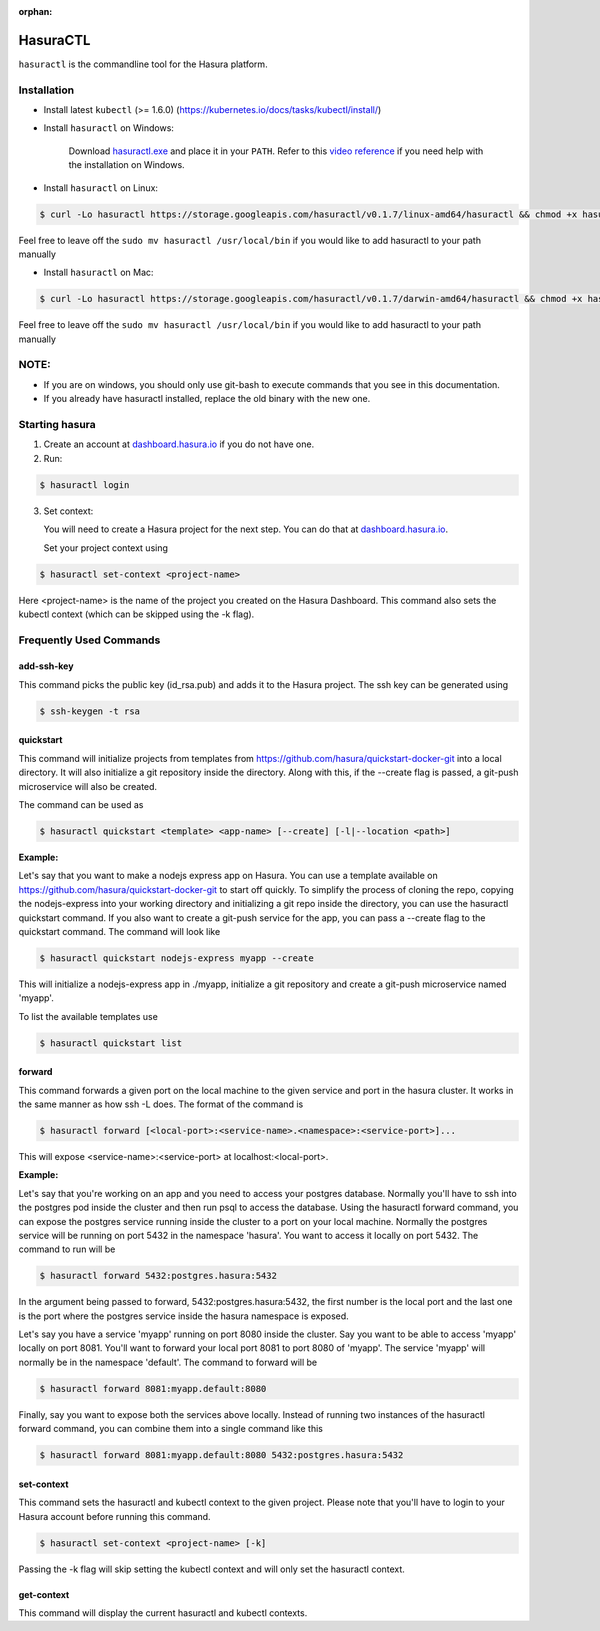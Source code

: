 :orphan:

.. meta::
   :description: Reference documentation for using Hasura's command line tooling, HasuraCTL
   :keywords: hasura, docs, CLI, HasuraCTL

.. _hasuractl:
.. highlight:: bash

HasuraCTL
=========

``hasuractl`` is the commandline tool for the Hasura platform. 

Installation
------------

* Install latest ``kubectl`` (>= 1.6.0) (https://kubernetes.io/docs/tasks/kubectl/install/)


* Install ``hasuractl`` on Windows:

    Download `hasuractl.exe <https://storage.googleapis.com/hasuractl/v0.1.7/windows-amd64/hasuractl.exe>`_ and place it in your ``PATH``. Refer to this `video reference <https://drive.google.com/file/d/0B_G1GgYOqazYUDJFcVhmNHE1UnM/view>`_ if you need help with the installation on Windows.

* Install ``hasuractl`` on Linux:

.. code::

    $ curl -Lo hasuractl https://storage.googleapis.com/hasuractl/v0.1.7/linux-amd64/hasuractl && chmod +x hasuractl && sudo mv hasuractl /usr/local/bin/

Feel free to leave off the ``sudo mv hasuractl /usr/local/bin`` if you would like to add hasuractl to your path manually

* Install ``hasuractl`` on Mac:

.. code::

    $ curl -Lo hasuractl https://storage.googleapis.com/hasuractl/v0.1.7/darwin-amd64/hasuractl && chmod +x hasuractl && sudo mv hasuractl /usr/local/bin/

Feel free to leave off the ``sudo mv hasuractl /usr/local/bin`` if you would like to add hasuractl to your path manually

NOTE:
-----

- If you are on windows, you should only use git-bash to execute commands that you see in this documentation.
- If you already have hasuractl installed, replace the old binary with the new one.

Starting hasura
---------------

1. Create an account at `dashboard.hasura.io <https://dashboard.hasura.io>`_ if you do not have one.

2. Run:

.. code::

   $ hasuractl login

3. Set context: 

   You will need to create a Hasura project for the next step. You can do that
   at `dashboard.hasura.io <https://dashboard.hasura.io/projects>`_.

   Set your project context using 

.. code::

   $ hasuractl set-context <project-name>

Here <project-name> is the name of the project you created on the Hasura
Dashboard. This command also sets the kubectl context (which can be skipped using the -k flag).

Frequently Used Commands
-------------------------
add-ssh-key
~~~~~~~~~~~
This command picks the public key (id_rsa.pub) and adds it to the Hasura project. 
The ssh key can be generated using 

.. code::

    $ ssh-keygen -t rsa

quickstart
~~~~~~~~~~
This command will initialize projects from templates from https://github.com/hasura/quickstart-docker-git into a local directory.
It will also initialize a git repository inside the directory. Along with this, if the --create flag is passed, a git-push microservice 
will also be created.

The command can be used as

.. code::

    $ hasuractl quickstart <template> <app-name> [--create] [-l|--location <path>]

**Example:**

Let's say that you want to make a nodejs express app on Hasura. You can use a template available on 
https://github.com/hasura/quickstart-docker-git to start off quickly. To simplify the process of cloning the repo, copying the 
nodejs-express into your working directory and initializing a git repo inside the directory, you can use the hasuractl quickstart command. 
If you also want to create a git-push service for the app, you can pass a --create flag to the quickstart command. The command will look like

.. code::

    $ hasuractl quickstart nodejs-express myapp --create

This will initialize a nodejs-express app in ./myapp, initialize a git repository and create a git-push microservice named 'myapp'.


To list the available templates use

.. code::

    $ hasuractl quickstart list


forward
~~~~~~~
This command forwards a given port on the local machine to the given service and port in the hasura cluster.
It works in the same manner as how ssh -L does.
The format of the command is

.. code::

    $ hasuractl forward [<local-port>:<service-name>.<namespace>:<service-port>]...

This will expose <service-name>:<service-port> at localhost:<local-port>.

**Example:**

Let's say that you're working on an app and you need to access your postgres database. Normally you'll have to ssh into the 
postgres pod inside the cluster and then run psql to access the database. Using the hasuractl forward command, you can expose the 
postgres service running inside the cluster to a port on your local machine. Normally the postgres service will be running on  
port 5432 in the namespace 'hasura'. You want to access it locally on port 5432. The command to run will be

.. code:: 

    $ hasuractl forward 5432:postgres.hasura:5432

In the argument being passed to forward, 5432:postgres.hasura:5432, the first number is the local port and the last one is the port where 
the postgres service inside the hasura namespace is exposed.

Let's say you have a service 'myapp' running on port 8080 inside the cluster. Say you want to be able to access 'myapp' locally 
on port 8081. You'll want to forward your local port 8081 to port 8080 of 'myapp'. The service 'myapp' will normally be in the 
namespace 'default'. The command to forward will be

.. code:: 

    $ hasuractl forward 8081:myapp.default:8080

Finally, say you want to expose both the services above locally. Instead of running two instances of the hasuractl forward command, 
you can combine them into a single command like this

.. code:: 

    $ hasuractl forward 8081:myapp.default:8080 5432:postgres.hasura:5432

set-context
~~~~~~~~~~~
This command sets the hasuractl and kubectl context to the given project. Please note that you'll have to login to your Hasura account 
before running this command. 

.. code:: 

    $ hasuractl set-context <project-name> [-k]

Passing the -k flag will skip setting the kubectl context and will only set the hasuractl context.

get-context
~~~~~~~~~~~
This command will display the current hasuractl and kubectl contexts.
